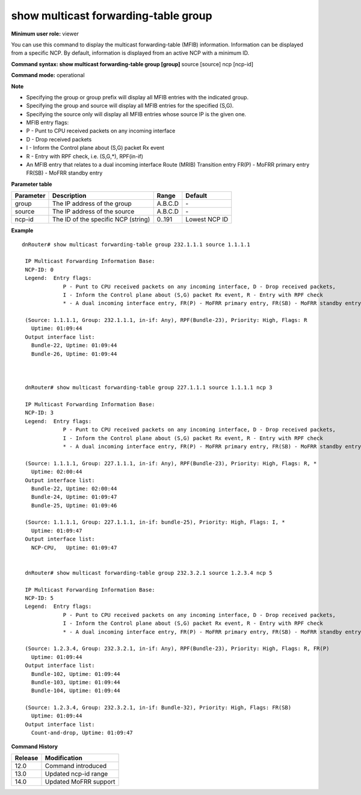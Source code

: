 show multicast forwarding-table group
-------------------------------------

**Minimum user role:** viewer

You can use this command to display the multicast forwarding-table (MFIB) information. Information can be displayed from a specific NCP. By default, information is displayed from an active NCP with a minimum ID.

**Command syntax: show multicast forwarding-table group [group]** source [source] ncp [ncp-id]

**Command mode:** operational



**Note**

- Specifying the group or group prefix will display all MFIB entries with the indicated group.

- Specifying the group and source will display all MFIB entries for the specified (S,G).

- Specifying the source only will display all MFIB entries whose source IP is the given one.

- MFIB entry flags:

- P - Punt to CPU received packets on any incoming interface

- D - Drop received packets

- I - Inform the Control plane about (S,G) packet Rx event

- R - Entry with RPF check, i.e. (S,G,*), RPF(in-if)

- An MFIB entry that relates to a dual incoming interface Route (MRIB) Transition entry FR(P) - MoFRR primary entry FR(SB) - MoFRR standby entry

.. - Specifying the group or group prefix will display all MFIB entries with the indicated group.

  - Specifying group and source will display all MFIB entries for the specified (S,G)

  - Specifying source only will display all MFIB entries whose source IP is the given one.

  - MFIB entry flags:

     P - Punt to CPU received packets on any incoming interface,

     D - Drop received packets,

     I - Inform the Control plane about (S,G) packet Rx event,

     R - Entry with RPF check i.e. (S,G,*), RPF(in-if)

     * - An MFIB entry that relates to a dual incoming interface Route (MRIB) Transition entry

     FR(P) - MoFRR primary entry

     FR(SB) - MoFRR standby entry

**Parameter table**

+-----------+-------------------------------------+---------+---------------+
| Parameter | Description                         | Range   | Default       |
+===========+=====================================+=========+===============+
| group     | The IP address of the group         | A.B.C.D | \-            |
+-----------+-------------------------------------+---------+---------------+
| source    | The IP address of the source        | A.B.C.D | \-            |
+-----------+-------------------------------------+---------+---------------+
| ncp-id    | The ID of the specific NCP (string) | 0..191  | Lowest NCP ID |
+-----------+-------------------------------------+---------+---------------+

**Example**
::

 dnRouter# show multicast forwarding-table group 232.1.1.1 source 1.1.1.1

  IP Multicast Forwarding Information Base:
  NCP-ID: 0
  Legend:  Entry flags:
              P - Punt to CPU received packets on any incoming interface, D - Drop received packets,
              I - Inform the Control plane about (S,G) packet Rx event, R - Entry with RPF check
              * - A dual incoming interface entry, FR(P) - MoFRR primary entry, FR(SB) - MoFRR standby entry

  (Source: 1.1.1.1, Group: 232.1.1.1, in-if: Any), RPF(Bundle-23), Priority: High, Flags: R
    Uptime: 01:09:44
  Output interface list:
    Bundle-22, Uptime: 01:09:44
    Bundle-26, Uptime: 01:09:44



  dnRouter# show multicast forwarding-table group 227.1.1.1 source 1.1.1.1 ncp 3

  IP Multicast Forwarding Information Base:
  NCP-ID: 3
  Legend:  Entry flags:
              P - Punt to CPU received packets on any incoming interface, D - Drop received packets,
              I - Inform the Control plane about (S,G) packet Rx event, R - Entry with RPF check
              * - A dual incoming interface entry, FR(P) - MoFRR primary entry, FR(SB) - MoFRR standby entry

  (Source: 1.1.1.1, Group: 227.1.1.1, in-if: Any), RPF(Bundle-23), Priority: High, Flags: R, *
    Uptime: 02:00:44
  Output interface list:
    Bundle-22, Uptime: 02:00:44
    Bundle-24, Uptime: 01:09:47
    Bundle-25, Uptime: 01:09:46

  (Source: 1.1.1.1, Group: 227.1.1.1, in-if: bundle-25), Priority: High, Flags: I, *
    Uptime: 01:09:47
  Output interface list:
    NCP-CPU,   Uptime: 01:09:47


  dnRouter# show multicast forwarding-table group 232.3.2.1 source 1.2.3.4 ncp 5

  IP Multicast Forwarding Information Base:
  NCP-ID: 5
  Legend:  Entry flags:
              P - Punt to CPU received packets on any incoming interface, D - Drop received packets,
              I - Inform the Control plane about (S,G) packet Rx event, R - Entry with RPF check
              * - A dual incoming interface entry, FR(P) - MoFRR primary entry, FR(SB) - MoFRR standby entry

  (Source: 1.2.3.4, Group: 232.3.2.1, in-if: Any), RPF(Bundle-23), Priority: High, Flags: R, FR(P)
    Uptime: 01:09:44
  Output interface list:
    Bundle-102, Uptime: 01:09:44
    Bundle-103, Uptime: 01:09:44
    Bundle-104, Uptime: 01:09:44

  (Source: 1.2.3.4, Group: 232.3.2.1, in-if: Bundle-32), Priority: High, Flags: FR(SB)
    Uptime: 01:09:44
  Output interface list:
    Count-and-drop, Uptime: 01:09:47

.. **Help line:**

**Command History**

+---------+-----------------------+
| Release | Modification          |
+=========+=======================+
| 12.0    | Command introduced    |
+---------+-----------------------+
| 13.0    | Updated ncp-id range  |
+---------+-----------------------+
| 14.0    | Updated MoFRR support |
+---------+-----------------------+
